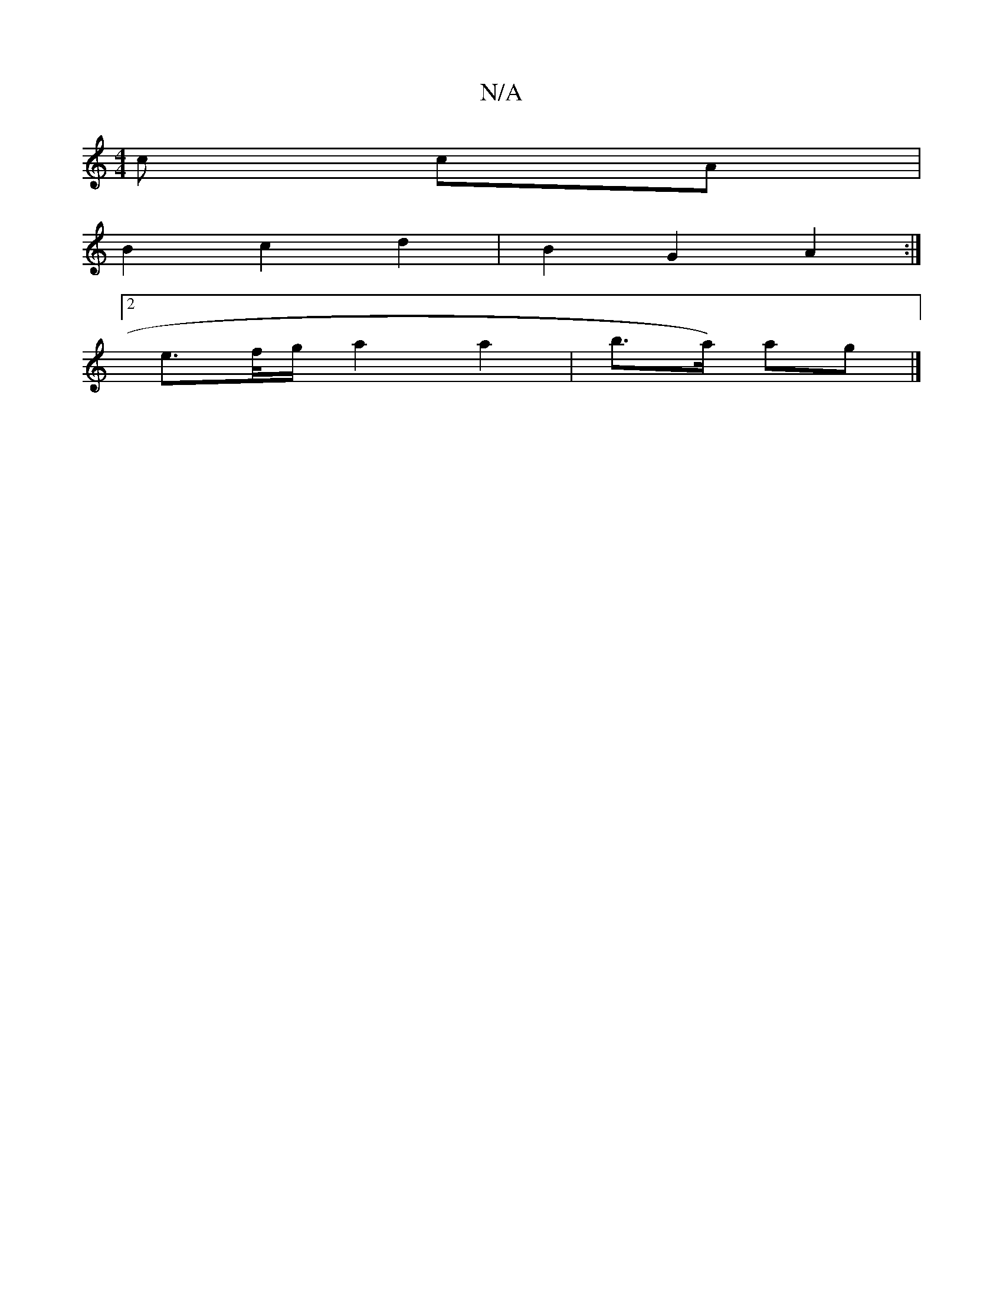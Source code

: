 X:1
T:N/A
M:4/4
R:N/A
K:Cmajor
c cA |
 B2 c2 d2 |B2 G2 A2 :|
[2 e>f/g/ a2 a2 | b>a) ag |]

G(A D)(F D2)|
GBGB cdBA | AFED A2 A2 :|

|:dBd BAG | BGA GFE | ~G2F AFD |
ABc d2B:|
dfd A2 d cAF | GAB cAG | FDE B2c | aff a2f | ged BGE | D